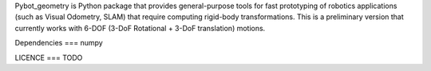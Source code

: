 Pybot_geometry is Python package that provides general-purpose tools for fast
prototyping of robotics applications (such as Visual Odometry, SLAM) that
require computing rigid-body transformations. This is a preliminary version that
currently works with 6-DOF (3-DoF Rotational + 3-DoF translation) motions.

Dependencies
===
numpy

LICENCE
===
TODO
